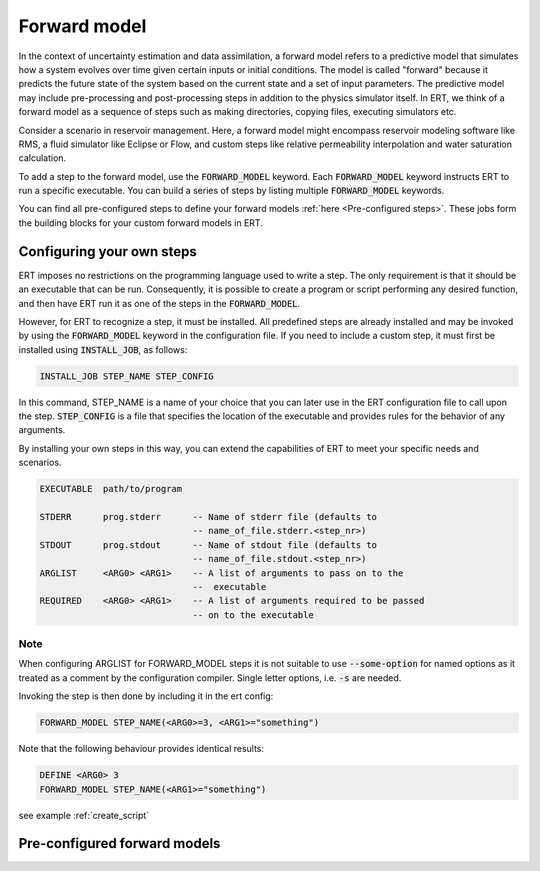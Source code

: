 
.. _forward_model_chapter:

Forward model
=============

In the context of uncertainty estimation and data assimilation,
a forward model refers to a predictive model that simulates how a system evolves
over time given certain inputs or initial conditions.
The model is called "forward" because it predicts the future state of the system based
on the current state and a set of input parameters.
The predictive model may include pre-processing and post-processing steps in addition
to the physics simulator itself.
In ERT, we think of a forward model as a sequence of steps such as making directories,
copying files, executing simulators etc.

Consider a scenario in reservoir management.
Here, a forward model might encompass reservoir modeling software like RMS,
a fluid simulator like Eclipse or Flow, and custom steps like relative permeability interpolation
and water saturation calculation.

To add a step to the forward model, use the :code:`FORWARD_MODEL` keyword.
Each :code:`FORWARD_MODEL` keyword instructs ERT to run a specific executable.
You can build a series of steps by listing multiple :code:`FORWARD_MODEL` keywords.

You can find all pre-configured steps to define your forward models :ref:`here <Pre-configured steps>`.
These jobs form the building blocks for your custom forward models in ERT.

.. _configure_own_steps:

Configuring your own steps
~~~~~~~~~~~~~~~~~~~~~~~~~~

ERT imposes no restrictions on the programming language used to write a step.
The only requirement is that it should be an executable that can be run.
Consequently, it is possible to create a program or script performing any desired function,
and then have ERT run it as one of the steps in the :code:`FORWARD_MODEL`.

However, for ERT to recognize a step, it must be installed. All predefined
steps are already installed and may be invoked by using the
:code:`FORWARD_MODEL` keyword in the configuration file.
If you need to include a custom step, it must first be installed using :code:`INSTALL_JOB`,
as follows:

.. code-block:: bash

    INSTALL_JOB STEP_NAME STEP_CONFIG

In this command, STEP_NAME is a name of your choice that you can later use in
the ERT configuration file to call upon the step.
:code:`STEP_CONFIG` is a file that specifies the location of the executable
and provides rules for the behavior of any arguments.

By installing your own steps in this way, you can extend the capabilities of ERT to meet your specific needs and scenarios.

.. code-block:: bash

    EXECUTABLE  path/to/program

    STDERR      prog.stderr      -- Name of stderr file (defaults to
                                 -- name_of_file.stderr.<step_nr>)
    STDOUT      prog.stdout      -- Name of stdout file (defaults to
                                 -- name_of_file.stdout.<step_nr>)
    ARGLIST     <ARG0> <ARG1>    -- A list of arguments to pass on to the
                                 --  executable
    REQUIRED    <ARG0> <ARG1>    -- A list of arguments required to be passed
                                 -- on to the executable

Note
____
When configuring ARGLIST for FORWARD_MODEL steps it is not suitable to use
:code:`--some-option` for named options as it treated as a comment by the
configuration compiler. Single letter options, i.e. :code:`-s` are needed.

Invoking the step is then done by including it in the ert config:

.. code-block:: bash

    FORWARD_MODEL STEP_NAME(<ARG0>=3, <ARG1>="something")


Note that the following behaviour provides identical results:

.. code-block:: bash

    DEFINE <ARG0> 3
    FORWARD_MODEL STEP_NAME(<ARG1>="something")

see example :ref:`create_script`

.. _Pre-configured steps:

Pre-configured forward models
~~~~~~~~~~~~~~~~~~~~~~~~~~~~~
.. ert_forward_model::
